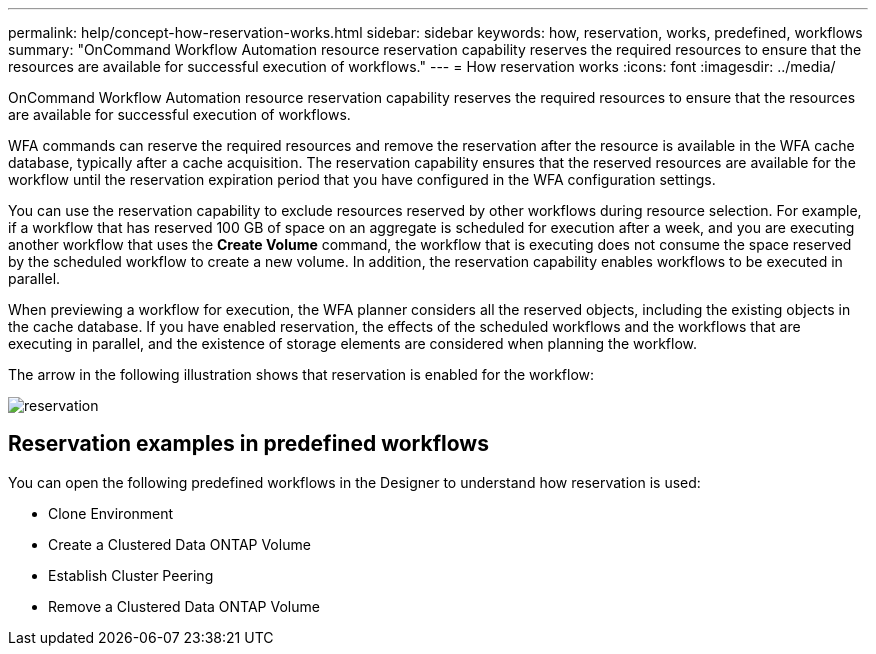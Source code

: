 ---
permalink: help/concept-how-reservation-works.html
sidebar: sidebar
keywords: how, reservation, works, predefined, workflows
summary: "OnCommand Workflow Automation resource reservation capability reserves the required resources to ensure that the resources are available for successful execution of workflows."
---
= How reservation works
:icons: font
:imagesdir: ../media/

[.lead]
OnCommand Workflow Automation resource reservation capability reserves the required resources to ensure that the resources are available for successful execution of workflows.

WFA commands can reserve the required resources and remove the reservation after the resource is available in the WFA cache database, typically after a cache acquisition. The reservation capability ensures that the reserved resources are available for the workflow until the reservation expiration period that you have configured in the WFA configuration settings.

You can use the reservation capability to exclude resources reserved by other workflows during resource selection. For example, if a workflow that has reserved 100 GB of space on an aggregate is scheduled for execution after a week, and you are executing another workflow that uses the *Create Volume* command, the workflow that is executing does not consume the space reserved by the scheduled workflow to create a new volume. In addition, the reservation capability enables workflows to be executed in parallel.

When previewing a workflow for execution, the WFA planner considers all the reserved objects, including the existing objects in the cache database. If you have enabled reservation, the effects of the scheduled workflows and the workflows that are executing in parallel, and the existence of storage elements are considered when planning the workflow.

The arrow in the following illustration shows that reservation is enabled for the workflow:

image::../media/reservation.gif[]

== Reservation examples in predefined workflows

You can open the following predefined workflows in the Designer to understand how reservation is used:

* Clone Environment
* Create a Clustered Data ONTAP Volume
* Establish Cluster Peering
* Remove a Clustered Data ONTAP Volume
